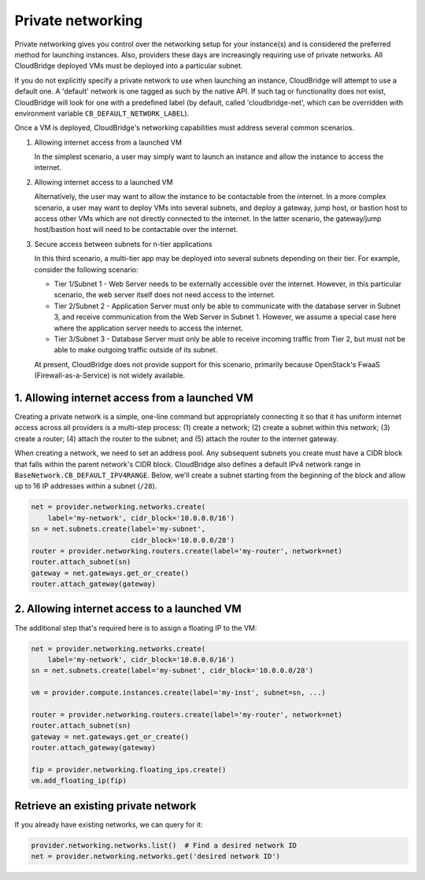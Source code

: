 Private networking
==================
Private networking gives you control over the networking setup for your
instance(s) and is considered the preferred method for launching instances.
Also, providers these days are increasingly requiring use of private networks.
All CloudBridge deployed VMs must be deployed into a particular subnet.

If you do not explicitly specify a private network to use when launching an
instance, CloudBridge will attempt to use a default one. A 'default' network is
one tagged as such by the native API. If such tag or functionality does not
exist, CloudBridge will look for one with a predefined label (by default,
called 'cloudbridge-net', which can be overridden with environment variable
``CB_DEFAULT_NETWORK_LABEL``).

Once a VM is deployed, CloudBridge's networking capabilities must address
several common scenarios.

1. Allowing internet access from a launched VM

   In the simplest scenario, a user may simply want to launch an instance and
   allow the instance to access the internet.


2. Allowing internet access to a launched VM

   Alternatively, the user may want to allow the instance to be contactable
   from the internet. In a more complex scenario, a user may want to deploy
   VMs into several subnets, and deploy a gateway, jump host, or bastion host
   to access other VMs which are not directly connected to the internet. In
   the latter scenario, the gateway/jump host/bastion host will need to be
   contactable over the internet.


3. Secure access between subnets for n-tier applications

   In this third scenario, a multi-tier app may be deployed into several
   subnets depending on their tier. For example, consider the following
   scenario:

   - Tier 1/Subnet 1 - Web Server needs to be externally accessible over the
     internet. However, in this particular scenario, the web server itself does
     not need access to the internet.

   - Tier 2/Subnet 2 - Application Server must only be able to communicate with
     the database server in Subnet 3, and receive communication from the Web
     Server in Subnet 1. However, we assume a special case here where the
     application server needs to access the internet.

   - Tier 3/Subnet 3 - Database Server must only be able to receive incoming
     traffic from Tier 2, but must not be able to make outgoing traffic outside
     of its subnet.

   At present, CloudBridge does not provide support for this scenario,
   primarily because OpenStack's FwaaS (Firewall-as-a-Service) is not widely
   available.

1. Allowing internet access from a launched VM
----------------------------------------------
Creating a private network is a simple, one-line command but appropriately
connecting it so that it has uniform internet access across all providers
is a multi-step process:
(1) create a network; (2) create a subnet within this network; (3) create a
router; (4) attach the router to the subnet; and (5) attach the router to the
internet gateway.

When creating a network, we need to set an address pool. Any subsequent
subnets you create must have a CIDR block that falls within the parent
network's CIDR block. CloudBridge also defines a default IPv4 network range in
``BaseNetwork.CB_DEFAULT_IPV4RANGE``. Below, we'll create a subnet starting
from the beginning of the block and allow up to 16 IP addresses within a
subnet (``/28``).

.. code-block:: python

    net = provider.networking.networks.create(
        label='my-network', cidr_block='10.0.0.0/16')
    sn = net.subnets.create(label='my-subnet',
                            cidr_block='10.0.0.0/28')
    router = provider.networking.routers.create(label='my-router', network=net)
    router.attach_subnet(sn)
    gateway = net.gateways.get_or_create()
    router.attach_gateway(gateway)


2. Allowing internet access to a launched VM
--------------------------------------------
The additional step that's required here is to assign a floating IP to the VM:

.. code-block:: python

    net = provider.networking.networks.create(
        label='my-network', cidr_block='10.0.0.0/16')
    sn = net.subnets.create(label='my-subnet', cidr_block='10.0.0.0/28')

    vm = provider.compute.instances.create(label='my-inst', subnet=sn, ...)

    router = provider.networking.routers.create(label='my-router', network=net)
    router.attach_subnet(sn)
    gateway = net.gateways.get_or_create()
    router.attach_gateway(gateway)

    fip = provider.networking.floating_ips.create()
    vm.add_floating_ip(fip)


Retrieve an existing private network
------------------------------------
If you already have existing networks, we can query for it:

.. code-block:: python

    provider.networking.networks.list()  # Find a desired network ID
    net = provider.networking.networks.get('desired network ID')
